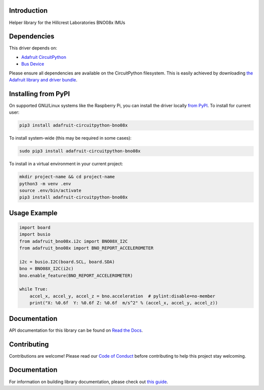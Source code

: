 Introduction
============

.. image:: https://readthedocs.org/projects/adafruit-circuitpython-bno08x/badge/?version=latest
    :target: https://docs.circuitpython.org/projects/bno08x/en/latest/
    :alt: Documentation Status

.. image:: https://img.shields.io/discord/327254708534116352.svg
    :target: https://adafru.it/discord
    :alt: Discord

.. image:: https://github.com/adafruit/Adafruit_CircuitPython_BNO08x/workflows/Build%20CI/badge.svg
    :target: https://github.com/adafruit/Adafruit_CircuitPython_BNO08x/actions
    :alt: Build Status

.. image:: https://img.shields.io/badge/code%20style-black-000000.svg
    :target: https://github.com/psf/black
    :alt: Code Style: Black

Helper library for the Hillcrest Laboratories BNO08x IMUs


Dependencies
=============
This driver depends on:

* `Adafruit CircuitPython <https://github.com/adafruit/circuitpython>`_
* `Bus Device <https://github.com/adafruit/Adafruit_CircuitPython_BusDevice>`_

Please ensure all dependencies are available on the CircuitPython filesystem.
This is easily achieved by downloading
`the Adafruit library and driver bundle <https://circuitpython.org/libraries>`_.

Installing from PyPI
=====================

On supported GNU/Linux systems like the Raspberry Pi, you can install the driver locally `from
PyPI <https://pypi.org/project/adafruit-circuitpython-bno08x/>`_. To install for current user:

.. code-block:: shell

    pip3 install adafruit-circuitpython-bno08x

To install system-wide (this may be required in some cases):

.. code-block:: shell

    sudo pip3 install adafruit-circuitpython-bno08x

To install in a virtual environment in your current project:

.. code-block:: shell

    mkdir project-name && cd project-name
    python3 -m venv .env
    source .env/bin/activate
    pip3 install adafruit-circuitpython-bno08x

Usage Example
=============

.. code-block:: python3

    import board
    import busio
    from adafruit_bno08x.i2c import BNO08X_I2C
    from adafruit_bno08x import BNO_REPORT_ACCELEROMETER

    i2c = busio.I2C(board.SCL, board.SDA)
    bno = BNO08X_I2C(i2c)
    bno.enable_feature(BNO_REPORT_ACCELEROMETER)

    while True:
        accel_x, accel_y, accel_z = bno.acceleration  # pylint:disable=no-member
        print("X: %0.6f  Y: %0.6f Z: %0.6f  m/s^2" % (accel_x, accel_y, accel_z))

Documentation
=============

API documentation for this library can be found on `Read the Docs <https://docs.circuitpython.org/projects/bno08x/en/latest/>`_.

Contributing
============

Contributions are welcome! Please read our `Code of Conduct
<https://github.com/adafruit/Adafruit_CircuitPython_BNO08x/blob/main/CODE_OF_CONDUCT.md>`_
before contributing to help this project stay welcoming.

Documentation
=============

For information on building library documentation, please check out `this guide <https://learn.adafruit.com/creating-and-sharing-a-circuitpython-library/sharing-our-docs-on-readthedocs#sphinx-5-1>`_.
